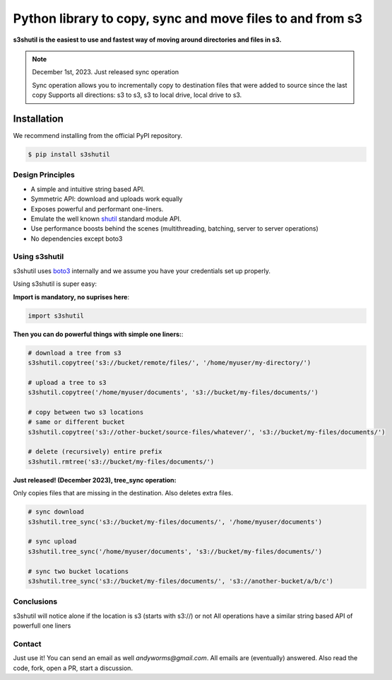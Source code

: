 ===========================================================
Python library to copy, sync and move files to and from s3
===========================================================
|Unittests| |License| |Downloads| |Language|

.. |Unittests| image:: https://github.com/andyil/s3shutil/actions/workflows/unitests.yml/badge.svg
    
.. |Downloads| image:: https://img.shields.io/pypi/dw/s3shutil
    
.. |License| image:: https://img.shields.io/github/license/andyil/s3shutil
    :target: https://github.com/andyil/s3shutil/blob/develop/LICENSE
    :alt: License

.. |Language| image:: https://img.shields.io/github/languages/top/andyil/s3shutil

**s3shutil is the easiest to use and fastest way of moving around directories and files in s3.**


.. note::
   December 1st, 2023. Just released sync operation

   Sync operation allows you to incrementally copy to destination files that
   were added to source since the last copy
   Supports all directions: s3 to s3, s3 to local drive, local drive to s3.


Installation
---------------
We recommend installing from the official PyPI repository.

.. code-block:: sh

    $ pip install s3shutil
    




Design Principles
~~~~~~~~~~~~~~~~~
* A simple and intuitive string based API.
* Symmetric API: download and uploads work equally
* Exposes powerful and performant one-liners.
* Emulate the well known `shutil <https://docs.python.org/3/library/shutil.html>`_ standard module API.
* Use performance boosts behind the scenes (multithreading, batching, server to server operations)
* No dependencies except boto3


Using s3shutil
~~~~~~~~~~~~~~
s3shutil uses `boto3 <https://github.com/boto/boto3>`_ internally and we assume you have your credentials set up properly.

Using s3shutil is super easy:

**Import is mandatory, no suprises here**:

.. code-block:: python

    import s3shutil

**Then you can do powerful things with simple one liners:**:

.. code-block:: python

    # download a tree from s3
    s3shutil.copytree('s3://bucket/remote/files/', '/home/myuser/my-directory/')

    # upload a tree to s3
    s3shutil.copytree('/home/myuser/documents', 's3://bucket/my-files/documents/')

    # copy between two s3 locations
    # same or different bucket
    s3shutil.copytree('s3://other-bucket/source-files/whatever/', 's3://bucket/my-files/documents/')

    # delete (recursively) entire prefix
    s3shutil.rmtree('s3://bucket/my-files/documents/')


**Just released! (December 2023), tree_sync operation:**

Only copies files that are missing in the destination.
Also deletes extra files.


.. code-block:: python

    # sync download
    s3shutil.tree_sync('s3://bucket/my-files/documents/', '/home/myuser/documents')

    # sync upload
    s3shutil.tree_sync('/home/myuser/documents', 's3://bucket/my-files/documents/')

    # sync two bucket locations
    s3shutil.tree_sync('s3://bucket/my-files/documents/', 's3://another-bucket/a/b/c')


Conclusions
~~~~~~~~~~~~~~
s3shutil will notice alone if the location is s3 (starts with s3://) or not
All operations have a similar string based API of powerfull one liners

Contact
~~~~~~~~~~~~~~
Just use it! You can send an email as well `andyworms@gmail.com`.
All emails are (eventually) answered.
Also read the code, fork, open a PR, start a discussion.

